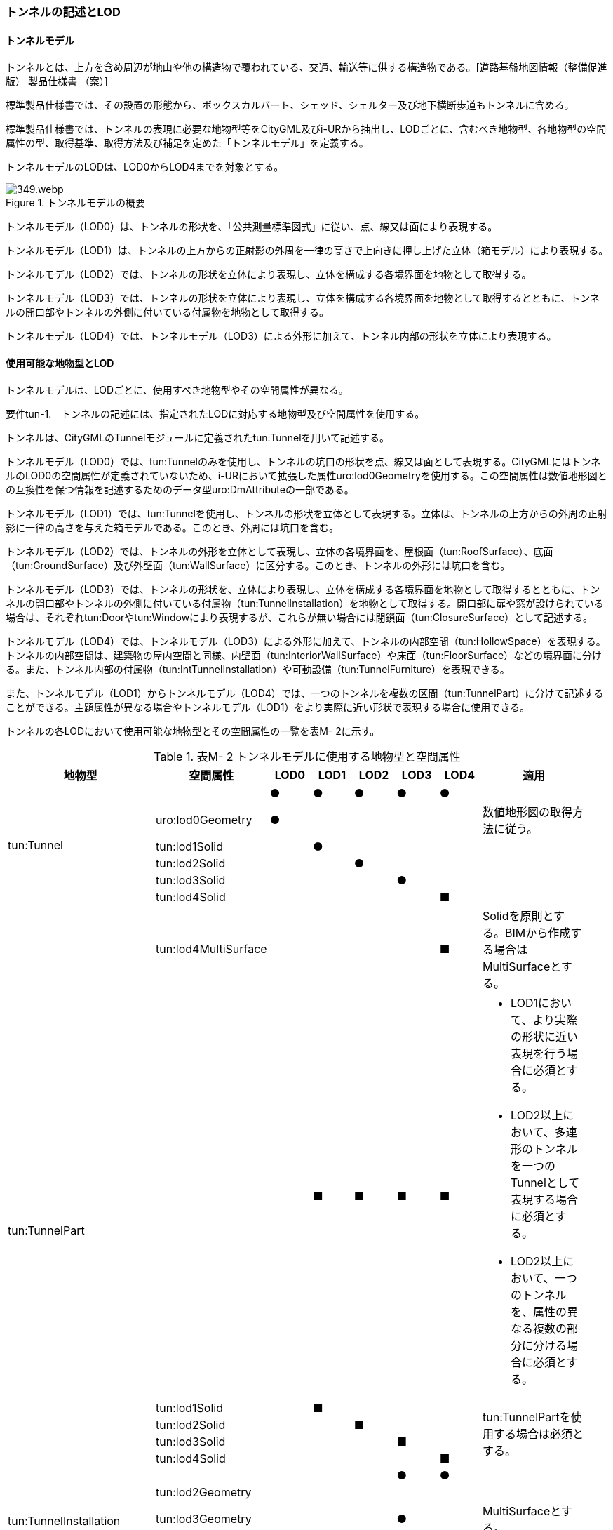 [[tocM_02]]
=== トンネルの記述とLOD


==== トンネルモデル

トンネルとは、上方を含め周辺が地山や他の構造物で覆われている、交通、輸送等に供する構造物である。[道路基盤地図情報（整備促進版） 製品仕様書 （案）]

標準製品仕様書では、その設置の形態から、ボックスカルバート、シェッド、シェルター及び地下横断歩道もトンネルに含める。

標準製品仕様書では、トンネルの表現に必要な地物型等をCityGML及びi-URから抽出し、LODごとに、含むべき地物型、各地物型の空間属性の型、取得基準、取得方法及び補足を定めた「トンネルモデル」を定義する。

トンネルモデルのLODは、LOD0からLOD4までを対象とする。

.トンネルモデルの概要
image::images/349.webp.png[]

トンネルモデル（LOD0）は、トンネルの形状を、「公共測量標準図式」に従い、点、線又は面により表現する。

トンネルモデル（LOD1）は、トンネルの上方からの正射影の外周を一律の高さで上向きに押し上げた立体（箱モデル）により表現する。

トンネルモデル（LOD2）では、トンネルの形状を立体により表現し、立体を構成する各境界面を地物として取得する。

トンネルモデル（LOD3）では、トンネルの形状を立体により表現し、立体を構成する各境界面を地物として取得するとともに、トンネルの開口部やトンネルの外側に付いている付属物を地物として取得する。

トンネルモデル（LOD4）では、トンネルモデル（LOD3）による外形に加えて、トンネル内部の形状を立体により表現する。


==== 使用可能な地物型とLOD

トンネルモデルは、LODごとに、使用すべき地物型やその空間属性が異なる。

****
要件tun-1.　トンネルの記述には、指定されたLODに対応する地物型及び空間属性を使用する。
****

トンネルは、CityGMLのTunnelモジュールに定義されたtun:Tunnelを用いて記述する。

トンネルモデル（LOD0）では、tun:Tunnelのみを使用し、トンネルの坑口の形状を点、線又は面として表現する。CityGMLにはトンネルのLOD0の空間属性が定義されていないため、i-URにおいて拡張した属性uro:lod0Geometryを使用する。この空間属性は数値地形図との互換性を保つ情報を記述するためのデータ型uro:DmAttributeの一部である。

トンネルモデル（LOD1）では、tun:Tunnelを使用し、トンネルの形状を立体として表現する。立体は、トンネルの上方からの外周の正射影に一律の高さを与えた箱モデルである。このとき、外周には坑口を含む。

トンネルモデル（LOD2）では、トンネルの外形を立体として表現し、立体の各境界面を、屋根面（tun:RoofSurface）、底面（tun:GroundSurface）及び外壁面（tun:WallSurface）に区分する。このとき、トンネルの外形には坑口を含む。

トンネルモデル（LOD3）では、トンネルの形状を、立体により表現し、立体を構成する各境界面を地物として取得するとともに、トンネルの開口部やトンネルの外側に付いている付属物（tun:TunnelInstallation）を地物として取得する。開口部に扉や窓が設けられている場合は、それぞれtun:Doorやtun:Windowにより表現するが、これらが無い場合には閉鎖面（tun:ClosureSurface）として記述する。

トンネルモデル（LOD4）では、トンネルモデル（LOD3）による外形に加えて、トンネルの内部空間（tun:HollowSpace）を表現する。トンネルの内部空間は、建築物の屋内空間と同様、内壁面（tun:InteriorWallSurface）や床面（tun:FloorSurface）などの境界面に分ける。また、トンネル内部の付属物（tun:IntTunnelInstallation）や可動設備（tun:TunnelFurniture）を表現できる。

また、トンネルモデル（LOD1）からトンネルモデル（LOD4）では、一つのトンネルを複数の区間（tun:TunnelPart）に分けて記述することができる。主題属性が異なる場合やトンネルモデル（LOD1）をより実際に近い形状で表現する場合に使用できる。

トンネルの各LODにおいて使用可能な地物型とその空間属性の一覧を表M- 2に示す。

[cols=9,options="header"]
.表M- 2 トンネルモデルに使用する地物型と空間属性
|===
| 地物型 | 空間属性 | LOD0 | LOD1 | LOD2 | LOD3 | LOD4 | 適用 |

.6+| tun:Tunnel | ^| ● ^| ● ^| ● ^| ● ^| ● | |
| uro:lod0Geometry ^| ● ^| ^| ^| ^| | 数値地形図の取得方法に従う。 |
| tun:lod1Solid ^| ^| ● ^| ^| ^| | |
| tun:lod2Solid ^| ^| ^| ● ^| ^| | |
| tun:lod3Solid ^| ^| ^| ^| ● ^| | |
| tun:lod4Solid ^| ^| ^| ^| ^| ■ | |
^| | tun:lod4MultiSurface ^| ^| ^| ^| ^| ■ | Solidを原則とする。BIMから作成する場合はMultiSurfaceとする。 |
.5+| tun:TunnelPart　
|
^|
^| ■
^| ■
^| ■
^| ■
a|
• LOD1において、より実際の形状に近い表現を行う場合に必須とする。
• LOD2以上において、多連形のトンネルを一つのTunnelとして表現する場合に必須とする。
• LOD2以上において、一つのトンネルを、属性の異なる複数の部分に分ける場合に必須とする。
|

| tun:lod1Solid ^| ^| ■ ^| ^| ^| .4+| tun:TunnelPartを使用する場合は必須とする。 |
| tun:lod2Solid ^| ^| ^| ■ ^| ^| |
| tun:lod3Solid ^| ^| ^| ^| ■ ^| |
| tun:lod4Solid ^| ^| ^| ^| ^| ■ |
.4+| tun:TunnelInstallation　 | ^| ^| ^| ^| ● ^| ● | |
| tun:lod2Geometry ^| ^| ^| ^| ^| | |
| tun:lod3Geometry ^| ^| ^| ^| ● ^| | MultiSurfaceとする。 |
| tun:lod4Geometry ^| ^| ^| ^| ^| ● | MultiSurfaceとする。 |
.4+| tun:RoofSurface　 | ^| ^| ^| ■ ^| ■ ^| ■ | トンネルの外形を構成する面のうち、上向きの面を区分する場合に必須とする。 |
| tun:lod2MultiSurface ^| ^| ^| ■ ^| ^| .3+| tun:RoofSurfaceを作る場合は必須とする。 |
| tun:lod3MultiSurface ^| ^| ^| ^| ■ ^| |
| tun:lod4MultiSurface ^| ^| ^| ^| ^| ■ |
.4+| tun:WallSurface　 | ^| ^| ^| ● ^| ● ^| ● | トンネルの外形を構成する面のうち、側方の面に使用する。 |
| tun:lod2MultiSurface ^| ^| ^| ● ^| ^| .3+| |
| tun:lod3MultiSurface ^| ^| ^| ^| ● ^| |
| tun:lod4MultiSurface ^| ^| ^| ^| ^| ● |
.4+| tun:GroundSurface　 | ^| ^| ^| ■ ^| ■ ^| ■ | トンネルの外形を構成する面のうち、下向きの面を区分する場合に必須とする。 |
| tun:lod2MultiSurface ^| ^| ^| ■ ^| ^| .3+| tun:GroundSurfaceを作る場合は必須とする。 |
| tun:lod3MultiSurface ^| ^| ^| ^| ■ ^| |
| tun:lod4MultiSurface ^| ^| ^| ^| ^| ■ |
.4+| tun:OuterFloorSurface　 | ^| ^| ^| ^| ^| | 標準製品仕様書では使用しない。 |
| tun:lod2MultiSurface ^| ^| ^| ^| ^| .3+| |
| tun:lod3MultiSurface ^| ^| ^| ^| ^| |
| tun:lod4MultiSurface ^| ^| ^| ^| ^| |
.4+| tun:OuterCeilingSurface　 | ^| ^| ^| ^| ^| | 標準製品仕様書では使用しない。 |
| tun:lod2MultiSurface ^| ^| ^| ^| ^| .3+| |
| tun:lod3MultiSurface ^| ^| ^| ^| ^| |
| tun:lod4MultiSurface ^| ^| ^| ^| ^| |
.4+| tun:ClosureSurface　 | ^| ^| ^| ^| ● ^| ● | 出入口をtun:ClosureSurfaceとして表現する。 |
| tun:lod2MultiSurface ^| ^| ^| ^| ^| .3+| |
| tun:lod3MultiSurface ^| ^| ^| ^| ● ^| |
| tun:lod4MultiSurface ^| ^| ^| ^| ^| ● |
.2+| tun:InteriorWallSurface　　 | ^| ^| ^| ^| ^| ● | |
| tun:lod4MultiSurface ^| ^| ^| ^| ^| ● | |
.2+| tun:CeilingSurface　　 | ^| ^| ^| ^| ^| ■ | |
| tun:lod4MultiSurface ^| ^| ^| ^| ^| ● | |
.2+| tun:FloorSurface　　 | ^| ^| ^| ^| ^| ■ | |
| tun:lod4MultiSurface ^| ^| ^| ^| ^| ● | |
.3+| tun:Door | ^| ^| ^| ^| ● ^| ● | |
| tun:lod3MultiSurface ^| ^| ^| ^| ● ^| | |
| tun:lod4MultiSurface ^| ^| ^| ^| ^| ● | |
.3+| tun:Window | ^| ^| ^| ^| ● ^| ● | |
| tun:lod3MultiSurface ^| ^| ^| ^| ● ^| | |
| tun:lod4MultiSurface ^| ^| ^| ^| ^| ● | |
.2+| tun:HollowSpace | ^| ^| ^| ^| ^| ● | |
| tun:lod4Solid ^| ^| ^| ^| ^| ● | |
.2+| tun:IntTunnelnstallation　　 | ^| ^| ^| ^| ^| ■ | LOD4.1及びLOD4.2では必須とする。 |
| tun:lod4Geometry ^| ^| ^| ^| ^| ● | MultiSurfaceとする。 |
.2+| tun:TunnelFurniture　 | ^| ^| ^| ^| ^| ■ | LOD4.2では必須とする。 |
| tun:lod4Geometry ^| ^| ^| ^| ^| ● | MultiSurfaceとする。 |

|===

[key]
●:: 必須
■:: 条件付必須
〇:: 任意（ユースケースに応じて要否を決定してよい）


==== トンネルの空間属性

　LOD0

トンネルモデル(LOD0)では、トンネルの形状を点、線又は面として記述する。このとき、トンネルオブジェクトは、トンネルモデル（LOD0）の定義に従ったものでなければならない。

****
要件tun-2.　トンネルのLOD0の形状は、トンネルモデル（LOD0）の定義に従う。
****

トンネルモデル（LOD0）の取得方法は、数値地形図に従う。

　LOD1

トンネルモデル（LOD1）では、トンネルの形状を立体として記述する。このとき、トンネルオブジェクトはトンネルモデル（LOD1）の定義に従ったものでなければならない。

****
要件tun-3.　トンネルのLOD1の形状は、トンネルモデル（LOD1）の定義に従う。
****

トンネル、ボックスカルバート、シェッド及びシェルターの場合は、坑口を含めた外周に一律の高さを与えて上向きに押し上げた立体として表現する。一律の高さは、構造物の最も低い高さから最も高い高さまでとする。

地下横断歩道の場合は、地下横断歩道の外周に、路面の高さから一律の高さ（設計図や竣工図に示された構造物の深さ）を下向きに押し出した立体として表現する。

****
要件tun-4.　tun:Tunnelのtun:lod1solidで示される立体（gml:solid）の上面及び下面は水平でなければならず、側面は垂直でなければならない。
****

[cols="2,19,19"]
.表M- 3　トンネルモデル（LOD1）の取得例
|===
^h| 2+^h| LOD1
h| 取得例
^a|

.トンネル
image::images/350.webp.png[]

^a|

.地下横断歩道
image::images/351.webp.png[]

h| 説明
a| トンネルの場合は、トンネルの坑口を含めた外周に一律の高さで上向きに押し出した立体として表現する。 +
一律の高さは、トンネルの最も低い高さから最も高い高さまでとする。 +
トンネル内部が傾斜している場合は、その標高差によりトンネルの形状が実際の形状と乖離する。 +
そのため、ユースケースの必要に応じて、トンネルをTunnelPartに区切り、区切った区間ごとに一律の高さで上向きに押し出すことで、より実際に近い形状で表現できる。
a| 地下横断歩道の場合は、地下横断歩道の外周に、路面の高さから一律の高さ（設計図や竣工図に示された構造物の深さ）で下向きに押し出した立体として表現する。 +
地下横断歩道内部が傾斜している場合は、その標高差により地下横断歩道の形状が実際の形状と乖離する。 +
そのため、ユースケースの必要に応じて、地下横断歩道をTunnelPartに区切り、区切った区間ごとに一律の高さで押し出すことで、より実際に近い形状で表現できる。 +
なお、地下横断歩道の出入口に、防風・雨・雪及び採光を目的として設けられた建屋は、都市設備（frn:CityFurniture）として取得する。

|===

地下横断歩道の出入口に、防風・雨・雪及び採光を目的として設けられた建屋は、都市設備（frn:CityFurniture）として取得する。

トンネル、ボックスカルバート、シェッド及びシェルターの場合は、坑口を含む外周を作成し、一律の高さで上向きに押し出した立体となる。一律の高さは、竣工図等に記載された坑口（坑門）の最高高さ又は計測により得られた坑口（坑門）の最高高さとする。入口となる坑口と出口となる坑口での路面の高さに標高差がある場合は、低い方の路面の高さから、高い方の坑口最高高さまで押し出す。

地下横断歩道の場合は、地下横断歩道の外形線により囲まれた平面に、出入口部の路面の高さから一律の高さ（設計図や竣工図に示された構造物の深さ）で下向きに押し出した立体として表現する。出入口部に標高差がある場合は、最低高さから最高高さまでとする。

****
要件tun-5.　トンネルモデル（LOD1）の上面の高さは、以下のいずれかを原則とする。 　　　　　1）上面が航空測量によりから取得の場合、坑口（坑門）の最高高さ 　　　　　2）上面が可視の場合、上方からの外周の正射影に含まれる点群データの最高高さ 　　　　　3）地下横断歩道の場合、出入口部の路面標高の最高高さ
****

トンネルモデル（LOD1）は、取得基準によって上面の高さの取得方法が異なる。

トンネル、ボックスカルバート、シェッド及びシェルターのうち、構造物の上面の高さが航空測量により取得できない場合は、竣工図等に記載された坑口（坑門）の最高高さ又は計測によって得られた坑口（坑門）の最高高さを上面の高さとする。

トンネル、ボックスカルバート、シェッド及びシェルターのうち、構造物の上面の高さが航空測量により取得できる場合は、計測によって得られた最高高さを使用する 。

地下横断歩道の場合、竣工図等に記載された出入口部の路面標高又は計測によって得られた出入口部の路面標高とする。出入口部に標高差がある場合は、最高高さを上面の高さとする。

****
要件tun-6.　トンネルモデル（LOD1）の底面の高さは、以下のいずれかを原則とする。 　　　　　1）トンネルの場合、トンネルの最低高さ 　　　　　2）地下横断歩道の場合、地下横断歩道の最低高さ 　　　　　3）カルバート、シェッド及びシェルターの場合、構造物の正射影と地形との交線の最下部点の高さ（最も低い標高）
****

トンネルの最低高さは、坑口の路面の標高から標準断面図等の図面から取得したトンネルの最大深さを減算し求める。

地下横断歩道の最低高さは、出入口部の標高から竣工図や設計図等の図面から取得した地下横断歩道の最大深さを減算し求める。

カルバート、シェッド及びシェルターの最低高さは、シェッド等の正射影に含まれる地形の高さの最低高さとする。


.ロックシェッド等のトンネルモデル（LOD1）における底面の高さ
image::images/352.webp.png[]

　LOD2

トンネルモデル（LOD2）では、トンネルの形状を立体として記述する。このとき、トンネルオブジェクトはトンネルモデル（LOD2）の定義に従ったものでなければならない。

****
要件tun-7.　トンネルのLOD2の形状は、トンネルモデル（LOD2）の定義に従う。
****

トンネルモデル（LOD2）では、トンネルの形状となる立体の各境界面を、屋根面（tun:RoofSurface）、外壁面（tun:WallSurface）及び底面（tun:GroundSurface）に区分する。このとき、上向きとなる面は屋根面、下向きとなる面は底面、残りは外壁面とすることが基本となる。

ただし、トンネルの断面形状によって明確に区分できない場合は、外壁面（tun:WallSurface）として取得する。


.境界面の区分
image::images/353.webp.png[]

****
要件tun-8.　トンネルモデル（LOD2）におけるトンネルの立体を構成する各境界面の区分が難しい場合は、tun:WallSurfaceに区分する。
****

なお、トンネルモデル（LOD2）の坑口、行政界等で区切る場合の境界面及びtun:TunnelPartを使用する場合の隣接するtun:TunnelPartと接する境界面は、tun:WallSurfaceに区分する。

　LOD3

トンネルモデル（LOD3）では、トンネルの形状を立体として記述する。このとき、トンネルオブジェクトはトンネルモデル（LOD3）の定義に従ったものでなければならない。

****
要件tun-9.　トンネルのLOD3の形状は、トンネルモデル（LOD3）の定義に従う。
****

トンネルモデル（LOD3）では、LOD2と同様にトンネルの形状となる立体の各境界面を屋根面（tun:RoofSurface）、外壁面（tun:WallSurface）及び底面（tun:GroundSurface）に区分する。また、トンネルの外側についている付属物を区分する。さらに、トンネルの出入口部分は開口部となり、扉や窓がある場合には、tun:Door又はtun:Windowにより取得する。これらがない開口部は、tun:ClosureSurfaceとして取得する。

[cols="2,19,19"]
.表M- 4　トンネルモデル（LOD3）の取得例
|===
^h| 2+^h| LOD3
^h| 取得例
a|
image::images/354.webp.png[]
a|
image::images/355.webp.png[]

^h| 説明
a| トンネルの外形を立体として表現し、立体の各境界面を、屋根、外壁及び開口部に区分する。 +
さらにトンネルの外側に付いている付属物として、坑門や連絡坑を取得する。
a| 地下横断歩道の外形を立体として取得し、立体の各境界面を、屋根や外壁に区分する。 +
地下横断歩道の出入口に設けられた建屋は、都市設備（CityFurniture）として取得する。

|===

　LOD4

トンネルモデル（LOD4）では、トンネルの形状を面又は立体として記述する。また、トンネルの外形に加えて、トンネルの内部を記述する。このとき、トンネルオブジェクトはトンネルモデル（LOD4）の定義に従ったものでなければならない。

トンネルモデル（LOD4）は、トンネル内部の表現において含むべき地物により、LOD4.0、LOD4.1及びLOD4.2に分かれる。

****
要件tun-10.　トンネルのLOD4の形状は、トンネルモデル（LOD4.0）、トンネルモデル（LOD4.1）又はトンネルモデル（LOD4.2）の定義に従う。
****

[cols="1,9,9"]
.表M- 5　トンネルモデル（LOD4）の取得例
|===
^h| ^h| 取得例 ^h| 説明
^h| LOD4.0
a|
image::images/356.webp.png[]
a| LOD3.0の外形に加え、トンネル内部（内空）を再現する。 +
内空の境界面を床（FloorSurface）、内壁面（InteriorWallSurface）又は天井面（CeilingSurface）に区分する。また、内壁等に扉や窓がある場合に区分する。 +
トンネル内部の付属物は取得しない。

^h| LOD4.1
a|
image::images/357.webp.png[]
a| LOD4.0に加え、「短辺の実長が3ｍ以上」又は「横断又は縦断面積が3m2以上かつ短辺の実長が1m以上」の固定された設備を取得する。 +
左図の例の場合は、換気用のジェットファンが短辺の実長が3m以上に該当し、また、手すりが縦断面積が3m2以上かつ短辺の実長が1m以上に該当したため、取得された。

^h| LOD4.2
a|
image::images/358.webp.png[]
a| LOD4.1に加え、全ての固定された設備及び固定されていない設備を取得する。 +
+
左図の例の場合は、消火栓、警報標示板、トンネル照明及び非常口表示灯が固定された設備に該当し、また、看板が固定されていない設備に該当したため取得された。

|===


==== トンネルの主題属性

トンネルの主題属性には、あらかじめCityGML又はGMLにおいて定義された属性（接頭辞tun、gml）と、i-URにより拡張された属性（接頭辞uro）がある。CityGMLで定義された属性は、トンネルの機能など、基本的な情報となる。

i-URにより拡張された属性には、大きく10種類の属性がある。トンネルの管理に関する基本的な情報（uro:tunBaseAttribute）、トンネルの構造に関する情報（uro:tunStructureAttribute）、トンネルの機能に関する情報（uro:tunFunctionalAttribute）、トンネルの損傷に関する情報（uro:tunRiskAssessmentAttribute）、トンネルの災害リスクに関する情報（uro:tunDisasterRiskAttribute）、作成したトンネルのデータ品質に関する情報（uro:DataQualityAttribute）、特定分野における施設の分類情報（uro:tunFacilityTypeAttribute）、uro:tunFacilityTypeAttribute.classによって指定された分野における施設の識別情報（uro:tunFacilityIdAttribute）、uro:tunFacilityTypeAttribute.classによって指定された分野における施設管理情報（uro:tunFacilityAttribute）、公共測量標準図式による図形表現に必要な情報（uro:tunDmAttribute）である。

　構造物管理属性（uro:tunBaseAttribute）

トンネルの管理者や建設に関する諸元等、トンネルの管理に必要な基本的な情報。

　構造物構造属性（uro:tunStructureAttribute）

トンネルの延長や幅員など、トンネルの構造に関する情報。

　構造物機能属性（uro:tunFunctionalAttribute）

トンネルの利用者や進行方向。

　構造物損傷属性（uro:tunRiskAssessmentAttribute）

構造物の損傷及び対応状況に関する情報。

　災害リスク属性（uro:tunDisasterRiskAttribute）

浸水想定区域や土砂災害警戒区域等の災害リスクに関する情報。

　施設管理のための属性

uro:FacilityTypeAttributeは、施設管理のための属性は、港湾施設及び漁港施設、河川管理施設や公園管理施設等の施設管理に必要な情報を定義した属性である。施設管理のための属性は以下のデータ型を用いて記述する。

(1) 施設分類属性（uro:FacilityTypeAttribute）

uro:FacilityTypeAttributeは、各分野で定める施設の区分を記述するためのデータ型である。CityGMLは、地物型を物体としての性質に着目して定義し、機能や用途は属性で区分している。例えば、「トンネル（tun:Tunnel）」という地物型を定義し、tun:functionにより「道路トンネル」や「鉄道トンネル」などを区分している。これにより、都市に存在する様々な地物を、分野を問わず、網羅的に、かつ、矛盾が無く表現することを目指している。一方、各分野には独自の施設の区分がある。この区分は当該分野での施設管理に必要な情報であるが、CityGMLの地物型の区分とは一致しない。そこで、これらの地物型に分野独自の区分を付与するためにこのデータ型を用いる。uro:FacilityTypeAttributeは、二つの属性をもつ。uro:classは分野を特定するための属性である。またuro:functionは、uro:classにより特定した分野における施設の区分を示す。

(2) 施設識別属性（uro:FacilityIdAttribute）

uro:FacilityIdAttributeは、施設の位置を特定する情報及び施設を識別する情報を記述するためのデータ型である。uro:FacilityIdAttributeは、施設を識別するための情報として、識別子（uro:id）や正式な名称以外の呼称（uro:alternativeName）に加え、施設の位置を示すための、都道府県（uro:prefecture）、市区町村（uro:city）及び開始位置の経緯度（uro:startLat、uro:startLong）を属性としてもつ。また、鉄道上や道路上の施設については、路線や距離標での位置特定のための属性（uro:route、uro:startPost、uro:endPost）を使用できる。

なお、河川管理施設の場合は、uro:FacilityIdAttributeを継承するuro:RiverFacilityIdAttributeを使用する。これにより、左右岸上での位置の情報を記述できる。

(3) 施設詳細属性（uro:FacilityAttribute）

uro:FacilityAttributeは、各分野において施設管理に必要となる情報を記述するためのデータ型である。uro:FacilityAttributeは、抽象クラスであり、これを継承する具象となるデータ型に、施設の区分毎に必要となる情報を属性として定義している。

標準製品仕様書では、港湾施設、漁港施設及び公園施設について、細分した施設の区分ごとにデータ型を定義している。また、施設に関する工事や点検の状況や内容を記述するためのデータ型（uro:MaintenanceHistoryAttribute）を定義している。

　数値地形図属性（uro:tunDmAttribute）

公共測量標準図式に従った形状表現に必要な情報を記述するための属性である。LOD0の幾何オブジェクトのほか、数値地形図との互換性を保つために必要な情報が、属性として定義されている。

　品質属性（uro:DataQualityAttribute）

トンネルオブジェクトの作成に使用した原典資料の記録や、適用した詳細なLODの区分を示すための属性である。

使用した原典資料やそれに基づくデータの品質、また、採用したLODは、データセットのメタデータに記録できる。ただし、データセット全体に対して一つのメタデータを作成することが基本となり、個々の都市オブジェクトの品質を記録することは困難である。

同じデータセットの中に、航空写真測量により作成したその他の構造物オブジェクトや完成図等から作成したその他の構造物オブジェクトというように、複数の品質をもつ都市オブジェクトが混在している場合には、都市オブジェクトごとにこの構造物品質属性を使用して、品質情報を記録することで、その品質を明確にできる。

そこで、標準製品仕様書では、個々のデータに対してデータ品質に関する情報を記述するための属性として、「データ品質属性」（uro:DataQualityAttribute）を定義している。データ品質属性は、属性としてデータ作成に使用した原典資料の地図情報レベル、その他原典資料の諸元及び精緻化したLODをもつ。

3D都市モデルに含まれる全てのトンネルオブジェクトは、このデータ品質属性を必ず作成しなければならない。ただし、トンネル（tun:Tunnel）又はトンネル部分（tun:TunnelPart）に対してデータ品質属性を付与することはできるが、これを構成する屋根面や外壁面（tun:_BoundarySurfaceの下位クラス）にデータ品質属性を付与することはできない。


